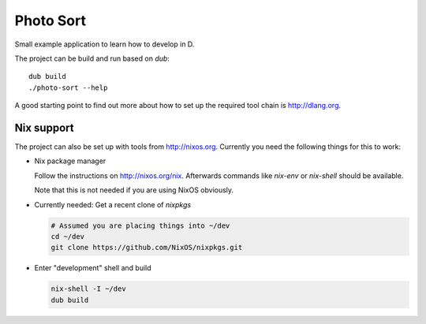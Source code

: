 
============
 Photo Sort
============

Small example application to learn how to develop in D.

The project can be build and run based on `dub`::

   dub build
   ./photo-sort --help


A good starting point to find out more about how to set up the
required tool chain is http://dlang.org.



Nix support
===========

The project can also be set up with tools from
http://nixos.org. Currently you need the following things for this to
work:

- Nix package manager

  Follow the instructions on http://nixos.org/nix. Afterwards commands
  like `nix-env` or `nix-shell` should be available.

  Note that this is not needed if you are using NixOS obviously.

- Currently needed: Get a recent clone of `nixpkgs`

  .. code::

     # Assumed you are placing things into ~/dev
     cd ~/dev
     git clone https://github.com/NixOS/nixpkgs.git

- Enter "development" shell and build

  .. code::

     nix-shell -I ~/dev
     dub build

